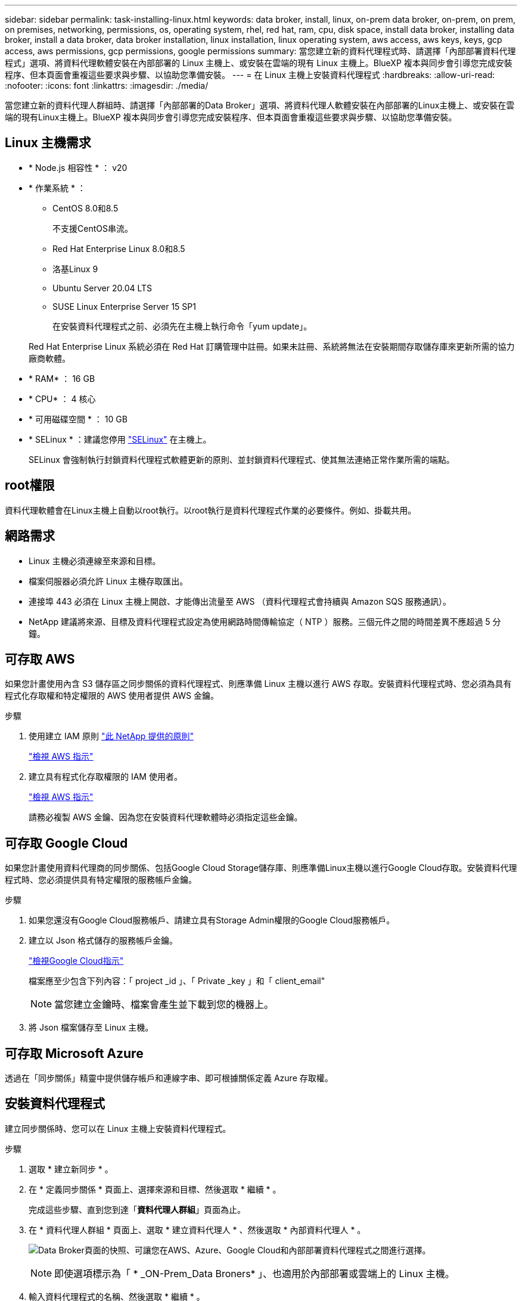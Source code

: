 ---
sidebar: sidebar 
permalink: task-installing-linux.html 
keywords: data broker, install, linux, on-prem data broker, on-prem, on prem, on premises, networking, permissions, os, operating system, rhel, red hat, ram, cpu, disk space, install data broker, installing data broker, install a data broker, data broker installation, linux installation, linux operating system, aws access, aws keys, keys, gcp access, aws permissions, gcp permissions, google permissions 
summary: 當您建立新的資料代理程式時、請選擇「內部部署資料代理程式」選項、將資料代理軟體安裝在內部部署的 Linux 主機上、或安裝在雲端的現有 Linux 主機上。BlueXP 複本與同步會引導您完成安裝程序、但本頁面會重複這些要求與步驟、以協助您準備安裝。 
---
= 在 Linux 主機上安裝資料代理程式
:hardbreaks:
:allow-uri-read: 
:nofooter: 
:icons: font
:linkattrs: 
:imagesdir: ./media/


[role="lead"]
當您建立新的資料代理人群組時、請選擇「內部部署的Data Broker」選項、將資料代理人軟體安裝在內部部署的Linux主機上、或安裝在雲端的現有Linux主機上。BlueXP 複本與同步會引導您完成安裝程序、但本頁面會重複這些要求與步驟、以協助您準備安裝。



== Linux 主機需求

* * Node.js 相容性 * ： v20
* * 作業系統 * ：
+
** CentOS 8.0和8.5
+
不支援CentOS串流。

** Red Hat Enterprise Linux 8.0和8.5
** 洛基Linux 9
** Ubuntu Server 20.04 LTS
** SUSE Linux Enterprise Server 15 SP1
+
在安裝資料代理程式之前、必須先在主機上執行命令「yum update」。

+
Red Hat Enterprise Linux 系統必須在 Red Hat 訂購管理中註冊。如果未註冊、系統將無法在安裝期間存取儲存庫來更新所需的協力廠商軟體。



* * RAM* ： 16 GB
* * CPU* ： 4 核心
* * 可用磁碟空間 * ： 10 GB
* * SELinux * ：建議您停用 https://selinuxproject.org/["SELinux"^] 在主機上。
+
SELinux 會強制執行封鎖資料代理程式軟體更新的原則、並封鎖資料代理程式、使其無法連絡正常作業所需的端點。





== root權限

資料代理軟體會在Linux主機上自動以root執行。以root執行是資料代理程式作業的必要條件。例如、掛載共用。



== 網路需求

* Linux 主機必須連線至來源和目標。
* 檔案伺服器必須允許 Linux 主機存取匯出。
* 連接埠 443 必須在 Linux 主機上開啟、才能傳出流量至 AWS （資料代理程式會持續與 Amazon SQS 服務通訊）。
* NetApp 建議將來源、目標及資料代理程式設定為使用網路時間傳輸協定（ NTP ）服務。三個元件之間的時間差異不應超過 5 分鐘。




== 可存取 AWS

如果您計畫使用內含 S3 儲存區之同步關係的資料代理程式、則應準備 Linux 主機以進行 AWS 存取。安裝資料代理程式時、您必須為具有程式化存取權和特定權限的 AWS 使用者提供 AWS 金鑰。

.步驟
. 使用建立 IAM 原則 https://s3.amazonaws.com/metadata.datafabric.io/docs/on_prem_iam_policy.json["此 NetApp 提供的原則"^]
+
https://docs.aws.amazon.com/IAM/latest/UserGuide/access_policies_create.html["檢視 AWS 指示"^]

. 建立具有程式化存取權限的 IAM 使用者。
+
https://docs.aws.amazon.com/IAM/latest/UserGuide/id_users_create.html["檢視 AWS 指示"^]

+
請務必複製 AWS 金鑰、因為您在安裝資料代理軟體時必須指定這些金鑰。





== 可存取 Google Cloud

如果您計畫使用資料代理商的同步關係、包括Google Cloud Storage儲存庫、則應準備Linux主機以進行Google Cloud存取。安裝資料代理程式時、您必須提供具有特定權限的服務帳戶金鑰。

.步驟
. 如果您還沒有Google Cloud服務帳戶、請建立具有Storage Admin權限的Google Cloud服務帳戶。
. 建立以 Json 格式儲存的服務帳戶金鑰。
+
https://cloud.google.com/iam/docs/creating-managing-service-account-keys#creating_service_account_keys["檢視Google Cloud指示"^]

+
檔案應至少包含下列內容：「 project _id 」、「 Private _key 」和「 client_email"

+

NOTE: 當您建立金鑰時、檔案會產生並下載到您的機器上。

. 將 Json 檔案儲存至 Linux 主機。




== 可存取 Microsoft Azure

透過在「同步關係」精靈中提供儲存帳戶和連線字串、即可根據關係定義 Azure 存取權。



== 安裝資料代理程式

建立同步關係時、您可以在 Linux 主機上安裝資料代理程式。

.步驟
. 選取 * 建立新同步 * 。
. 在 * 定義同步關係 * 頁面上、選擇來源和目標、然後選取 * 繼續 * 。
+
完成這些步驟、直到您到達「*資料代理人群組*」頁面為止。

. 在 * 資料代理人群組 * 頁面上、選取 * 建立資料代理人 * 、然後選取 * 內部資料代理人 * 。
+
image:screenshot-on-prem.png["Data Broker頁面的快照、可讓您在AWS、Azure、Google Cloud和內部部署資料代理程式之間進行選擇。"]

+

NOTE: 即使選項標示為「 * _ON-Prem_Data Broners* 」、也適用於內部部署或雲端上的 Linux 主機。

. 輸入資料代理程式的名稱、然後選取 * 繼續 * 。
+
指示頁面即將載入。您必須遵循這些指示、其中包含下載安裝程式的獨特連結。

. 在說明頁面上：
+
.. 選擇是否啟用 * AWS* 、 * Google Cloud * 或兩者的存取。
.. 選擇一個安裝選項： * 無代理 * 、 * 使用 Proxy 伺服器 * 或 * 使用 Proxy 伺服器搭配驗證 * 。
+

NOTE: 使用者必須是本機使用者。不支援網域使用者。

.. 使用命令下載及安裝資料代理程式。
+
下列步驟提供每個可能安裝選項的詳細資訊。請依照指示頁面、根據您的安裝選項取得確切的命令。

.. 下載安裝程式：
+
*** 無代理：
+
「 curl <URI > -o data_Broker _installer.sh 」

*** 使用 Proxy 伺服器：
+
「 curl <URI > -o data_broker_installer.sh -x <proxy_host>:<proxy_port>'

*** 使用 Proxy 伺服器進行驗證：
+
「 curl <URI > -o data_broker_installer.sh -x <proxy_username>:<proxy_password>@<proxy_host>:<proxy_port>'

+
開放的我們:: BlueXP 複製與同步會在指示頁面上顯示安裝檔案的 URI 、當您依照提示部署內部資料代理人時、會載入該 URI 。此 URI 不會重複出現、因為連結是動態產生的、只能使用一次。 <<安裝資料代理程式,請依照下列步驟、從 BlueXP 複本和同步取得 URI>>。




.. 切換至超級使用者、執行安裝程式並安裝軟體：
+

NOTE: 下列每個命令都包含AWS存取和Google Cloud存取的參數。請依照指示頁面、根據您的安裝選項取得確切的命令。

+
*** 無 Proxy 組態：
+
「 Udo -s chmod+x data_broker_installer.sh ./data_broker_installer.sh -a <AWs_access_key> -s <AWs_secret 鍵 > -g <jure_path_to_the_json_file> 」

*** Proxy 組態：
+
"Udo -s chmod+x data_broker_installer.sh ./data_broker_installer.sh -a <AWs_access_key> -s <AWs_secret 鍵 > -g <jure_path_to_the_json_file> -h <prox_host> -p <prox_port>'

*** Proxy 組態搭配驗證：
+
s chmod+x data_broker_installer.sh ./data_broker_installer.sh -a <AWs_access_key> -s <AWs_secret 鍵 > -g <jure_path_to_the_json_file> -h <proxy_host> -p <proxy_port> -u <proxy_username>-w <proxy_password>`

+
AWS 金鑰:: 這些是您應該準備的使用者金鑰 <<可存取 AWS,請依照下列步驟操作>>。AWS 金鑰會儲存在資料代理程式上、該代理程式會在內部部署或雲端網路中執行。NetApp 不會使用資料代理程式以外的金鑰。
Json 檔案:: 這是 Json 檔案、其中包含您應該準備的服務帳戶金鑰 <<可存取 Google Cloud,請依照下列步驟操作>>。






. 一旦資料代理程式可用、請在 BlueXP 複本中選取 * 繼續 * 、然後進行同步處理。
. 完成精靈中的頁面、以建立新的同步關係。

